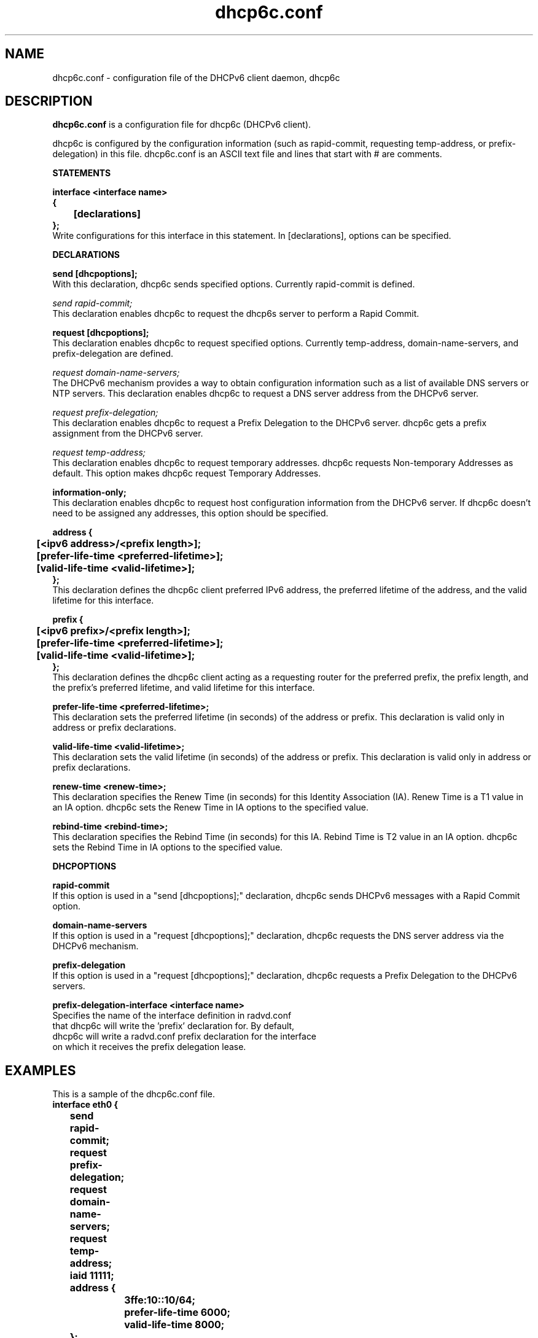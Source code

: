.\" $Id: dhcp6c.conf.5,v 1.4 2005/03/10 00:49:26 shemminger Exp $
.\"
.\" Copyright (C) International Business Machines  Corp., 2003
.\" All rights reserved.
.\"
.\" Redistribution and use in source and binary forms, with or without
.\" modification, are permitted provided that the following conditions
.\" are met:
.\" 1. Redistributions of source code must retain the above copyright
.\"    notice, this list of conditions and the following disclaimer.
.\" 2. Redistributions in binary form must reproduce the above copyright
.\"    notice, this list of conditions and the following disclaimer in the
.\"    documentation and/or other materials provided with the distribution.
.\" 3. Neither the name of the project nor the names of its contributors
.\"    may be used to endorse or promote products derived from this software
.\"    without specific prior written permission.
.\"
.\" THIS SOFTWARE IS PROVIDED BY THE PROJECT AND CONTRIBUTORS ``AS IS'' AND
.\" ANY EXPRESS OR IMPLIED WARRANTIES, INCLUDING, BUT NOT LIMITED TO, THE
.\" IMPLIED WARRANTIES OF MERCHANTABILITY AND FITNESS FOR A PARTICULAR PURPOSE
.\" ARE DISCLAIMED.  IN NO EVENT SHALL THE PROJECT OR CONTRIBUTORS BE LIABLE
.\" FOR ANY DIRECT, INDIRECT, INCIDENTAL, SPECIAL, EXEMPLARY, OR CONSEQUENTIAL
.\" DAMAGES (INCLUDING, BUT NOT LIMITED TO, PROCUREMENT OF SUBSTITUTE GOODS
.\" OR SERVICES; LOSS OF USE, DATA, OR PROFITS; OR BUSINESS INTERRUPTION)
.\" HOWEVER CAUSED AND ON ANY THEORY OF LIABILITY, WHETHER IN CONTRACT, STRICT
.\" LIABILITY, OR TORT (INCLUDING NEGLIGENCE OR OTHERWISE) ARISING IN ANY WAY
.\" OUT OF THE USE OF THIS SOFTWARE, EVEN IF ADVISED OF THE POSSIBILITY OF
.\" SUCH DAMAGE.
.\"
.TH dhcp6c.conf 5 "17 March 2003" "dhcp6c.conf" "Linux System Manager's Manual"

.SH NAME
dhcp6c.conf \- configuration file of the DHCPv6 client daemon, dhcp6c

.SH DESCRIPTION
.B dhcp6c.conf
is a configuration file for dhcp6c (DHCPv6 client).

dhcp6c is configured by the configuration information (such as rapid-commit,
requesting temp-address, or prefix-delegation) in this file. 
dhcp6c.conf is an ASCII text file and lines that start with # are comments.

.PP
.BI STATEMENTS
.PP
.nf
.B interface\ <interface\ name>
.B {
.B \t[declarations]
.B };
.fi
Write configurations for this interface in this statement.
In [declarations], options can be specified.

.PP
.BI DECLARATIONS
.PP
.nf
.B send\ [dhcpoptions];
.fi
With this declaration, dhcp6c sends specified options.
Currently rapid\-commit is defined.

.nf
\fIsend rapid\-commit;\fR
.fi
This declaration enables dhcp6c to request the dhcp6s server to perform a
Rapid Commit.

.nf
.B request\ [dhcpoptions];
.fi
This declaration enables dhcp6c to request specified options.
Currently temp\-address, domain\-name\-servers, and prefix\-delegation
are defined.

.nf
\fIrequest domain\-name\-servers;\fR
.fi
The DHCPv6 mechanism provides a way to obtain configuration information
such as a list of available DNS servers or NTP servers. This declaration
enables dhcp6c to request a DNS server address from the DHCPv6 server. 

.nf
\fIrequest prefix\-delegation;\fR
.fi
This declaration enables dhcp6c to request a Prefix Delegation to the 
DHCPv6 server. dhcp6c gets a prefix assignment from the DHCPv6 server.

.nf
\fIrequest temp\-address;\fR
.fi
This declaration enables dhcp6c to request temporary addresses.
dhcp6c requests Non-temporary Addresses as default. This option makes
dhcp6c request Temporary Addresses.

.nf
.B information-only;
.fi
This declaration enables dhcp6c to request host configuration information
from the DHCPv6 server. If dhcp6c doesn't need to be assigned any addresses,
this option should be specified.

.nf
.B address\ {
.B \t[<ipv6\ address>/<prefix\ length>];
.B \t[prefer-life-time\ <preferred\-lifetime>];
.B \t[valid-life-time\ <valid\-lifetime>];
.B };
.fi
This declaration defines the dhcp6c client preferred IPv6 address,
the preferred lifetime of the address, and the valid lifetime for this
interface.

.nf
.B prefix\ {
.B \t[<ipv6\ prefix>/<prefix\ length>];
.B \t[prefer-life-time\ <preferred\-lifetime>];
.B \t[valid-life-time\ <valid\-lifetime>];
.B };
.fi
This declaration defines the dhcp6c client acting as a requesting
router for the preferred prefix, the prefix length, and the prefix's
preferred lifetime, and valid lifetime for this interface.

.nf
.B prefer-life-time\ <preferred\-lifetime>;
.fi
This declaration sets the preferred lifetime (in seconds) of the address
or prefix. This declaration is valid only in address or prefix declarations.

.nf
.B valid-life-time\ <valid\-lifetime>;
.fi
This declaration sets the valid lifetime (in seconds) of the address or
prefix.
This declaration is valid only in address or prefix declarations.

.nf
.B renew-time\ <renew-time>;
.fi
This declaration specifies the Renew Time (in seconds) for this Identity
Association (IA). Renew Time is a T1 value in an IA option. dhcp6c sets the
Renew Time in IA options to the specified value.

.nf
.B rebind-time\ <rebind-time>;
.fi
This declaration specifies the Rebind Time (in seconds) for this IA. Rebind
Time is T2 value in an IA option. dhcp6c sets the Rebind Time in IA options
to the specified value.

.PP
.BI DHCPOPTIONS
.PP
.nf
.B rapid\-commit
.fi
If this option is used in a "send [dhcpoptions];" declaration, 
dhcp6c sends DHCPv6 messages with a Rapid Commit option.

.nf
.B domain\-name\-servers
.fi
If this option is used in a "request [dhcpoptions];" declaration, 
dhcp6c requests the DNS server address via the DHCPv6 mechanism.

.nf
.B prefix\-delegation
.fi
If this option is used in a "request [dhcpoptions];" declaration, 
dhcp6c requests a Prefix Delegation to the DHCPv6 servers.

.nf
.B prefix\-delegation\-interface <interface name>
Specifies the name of the interface definition in radvd.conf 
that dhcp6c will write the 'prefix' declaration for. By default,
dhcp6c will write a radvd.conf prefix declaration for the interface
on which it receives the prefix delegation lease.

.SH EXAMPLES
.PP
This is a sample of the dhcp6c.conf file.
.nf
.B interface eth0 {
.B \tsend rapid-commit;
.B \trequest prefix-delegation;
.B \trequest domain-name-servers;
.B \trequest temp-address;
.B \tiaid 11111;
.B \taddress {
.B \t\t3ffe:10::10/64;
.B \t\tprefer-life-time 6000;
.B \t\tvalid-life-time 8000;
.B \t};
.B \trenew-time 11000;
.B \trebind-time 21000;
.B };
.fi

.SH SEE ALSO
Dynamic Host Configuration Protocol for IPv6 (DHCPv6), IPv6 Prefix Options
for DHCPv6, dhcp6c(5)

.SH AUTHORS
.LP
Kazuo Hiekata <hiekata@yamato.ibm.com>


